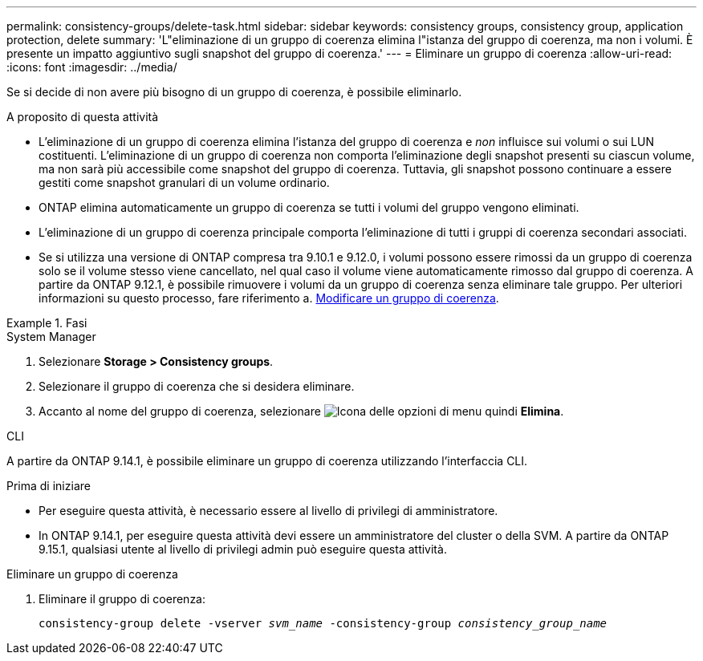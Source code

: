 ---
permalink: consistency-groups/delete-task.html 
sidebar: sidebar 
keywords: consistency groups, consistency group, application protection, delete 
summary: 'L"eliminazione di un gruppo di coerenza elimina l"istanza del gruppo di coerenza, ma non i volumi. È presente un impatto aggiuntivo sugli snapshot del gruppo di coerenza.' 
---
= Eliminare un gruppo di coerenza
:allow-uri-read: 
:icons: font
:imagesdir: ../media/


[role="lead"]
Se si decide di non avere più bisogno di un gruppo di coerenza, è possibile eliminarlo.

.A proposito di questa attività
* L'eliminazione di un gruppo di coerenza elimina l'istanza del gruppo di coerenza e _non_ influisce sui volumi o sui LUN costituenti. L'eliminazione di un gruppo di coerenza non comporta l'eliminazione degli snapshot presenti su ciascun volume, ma non sarà più accessibile come snapshot del gruppo di coerenza. Tuttavia, gli snapshot possono continuare a essere gestiti come snapshot granulari di un volume ordinario.
* ONTAP elimina automaticamente un gruppo di coerenza se tutti i volumi del gruppo vengono eliminati.
* L'eliminazione di un gruppo di coerenza principale comporta l'eliminazione di tutti i gruppi di coerenza secondari associati.
* Se si utilizza una versione di ONTAP compresa tra 9.10.1 e 9.12.0, i volumi possono essere rimossi da un gruppo di coerenza solo se il volume stesso viene cancellato, nel qual caso il volume viene automaticamente rimosso dal gruppo di coerenza. A partire da ONTAP 9.12.1, è possibile rimuovere i volumi da un gruppo di coerenza senza eliminare tale gruppo. Per ulteriori informazioni su questo processo, fare riferimento a. xref:modify-task.html[Modificare un gruppo di coerenza].


.Fasi
[role="tabbed-block"]
====
.System Manager
--
. Selezionare *Storage > Consistency groups*.
. Selezionare il gruppo di coerenza che si desidera eliminare.
. Accanto al nome del gruppo di coerenza, selezionare image:../media/icon_kabob.gif["Icona delle opzioni di menu"] quindi *Elimina*.


--
.CLI
--
A partire da ONTAP 9.14.1, è possibile eliminare un gruppo di coerenza utilizzando l'interfaccia CLI.

.Prima di iniziare
* Per eseguire questa attività, è necessario essere al livello di privilegi di amministratore.
* In ONTAP 9.14.1, per eseguire questa attività devi essere un amministratore del cluster o della SVM. A partire da ONTAP 9.15.1, qualsiasi utente al livello di privilegi admin può eseguire questa attività.


.Eliminare un gruppo di coerenza
. Eliminare il gruppo di coerenza:
+
`consistency-group delete -vserver _svm_name_ -consistency-group _consistency_group_name_`



--
====
